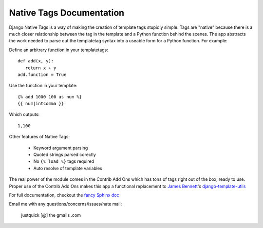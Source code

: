 Native Tags Documentation
=========================

Django Native Tags is a way of making the creation of template tags stupidly simple.
Tags are "native" because there is a much closer relationship between the tag in the template and a Python function behind the scenes.
The app abstracts the work needed to parse out the templatetag syntax into a useable form for a Python function.
For example:

Define an arbitrary function in your templatetags::

   def add(x, y):
      return x + y
   add.function = True
   
Use the function in your template::

   {% add 1000 100 as num %}
   {{ num|intcomma }}

Which outputs::

   1,100
   
Other features of Native Tags:
 
 * Keyword argument parsing
 * Quoted strings parsed corectly
 * No ``{% load %}`` tags required
 * Auto resolve of template variables

The real power of the module comes in the Contrib Add Ons which has tons of tags right out of the box, ready to use.
Proper use of the Contrib Add Ons makes this app a functional replacement to `James Bennett`_'s `django-template-utils`_

.. _django-template-utils: http://bitbucket.org/ubernostrum/django-template-utils/
.. _James Bennett: http://www.b-list.org/

For full documentation, checkout the `fancy Sphinx doc`_

.. _fancy Sphinx doc: http://justquick.gitpages.com/django-native-tags/

Email me with any questions/concerns/issues/hate mail:

   justquick [@] the gmails .com